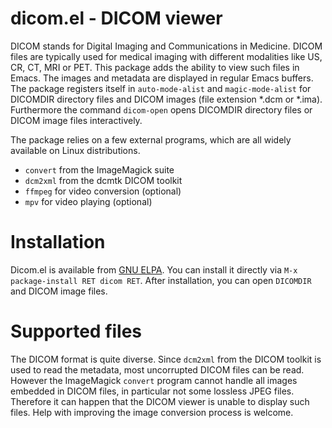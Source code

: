 * dicom.el - DICOM viewer

#+html: <a href="https://www.gnu.org/software/emacs/"><img alt="GNU Emacs" src="https://github.com/minad/corfu/blob/screenshots/emacs.svg?raw=true"/></a>
#+html: <a href="https://elpa.gnu.org/packages/dicom.html"><img alt="GNU ELPA" src="https://elpa.gnu.org/packages/dicom.svg"/></a>
#+html: <a href="https://elpa.gnu.org/devel/dicom.html"><img alt="GNU-devel ELPA" src="https://elpa.gnu.org/devel/dicom.svg"/></a>
#+html: <a href="https://melpa.org/#/dicom"><img alt="MELPA" src="https://melpa.org/packages/dicom-badge.svg"/></a>
#+html: <a href="https://stable.melpa.org/#/dicom"><img alt="MELPA Stable" src="https://stable.melpa.org/packages/dicom-badge.svg"/></a>

DICOM stands for Digital Imaging and Communications in Medicine. DICOM files are
typically used for medical imaging with different modalities like US, CR, CT,
MRI or PET. This package adds the ability to view such files in Emacs. The
images and metadata are displayed in regular Emacs buffers. The package
registers itself in ~auto-mode-alist~ and ~magic-mode-alist~ for DICOMDIR directory
files and DICOM images (file extension *.dcm or *.ima). Furthermore the command
~dicom-open~ opens DICOMDIR directory files or DICOM image files interactively.

The package relies on a few external programs, which are all widely available on
Linux distributions.

- ~convert~ from the ImageMagick suite
- ~dcm2xml~ from the dcmtk DICOM toolkit
- ~ffmpeg~ for video conversion (optional)
- ~mpv~ for video playing (optional)

* Installation

Dicom.el is available from [[https://elpa.gnu.org/packages/dicom.html][GNU ELPA]]. You can install it directly via ~M-x package-install RET dicom RET~.
After installation, you can open ~DICOMDIR~ and DICOM image files.

* Supported files

The DICOM format is quite diverse. Since ~dcm2xml~ from the DICOM toolkit is used
to read the metadata, most uncorrupted DICOM files can be read. However the
ImageMagick ~convert~ program cannot handle all images embedded in DICOM files, in
particular not some lossless JPEG files. Therefore it can happen that the DICOM
viewer is unable to display such files. Help with improving the image conversion
process is welcome.

